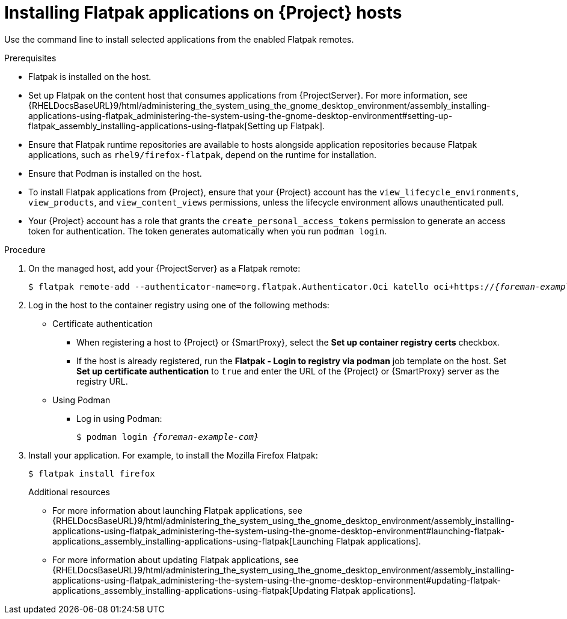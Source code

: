 :_mod-docs-content-type: PROCEDURE

[id="installing-flatpak-applications-on-{project-context}-hosts"]
= Installing Flatpak applications on {Project} hosts

Use the command line to install selected applications from the enabled Flatpak remotes.

.Prerequisites
* Flatpak is installed on the host.
* Set up Flatpak on the content host that consumes applications from {ProjectServer}.
For more information, see {RHELDocsBaseURL}9/html/administering_the_system_using_the_gnome_desktop_environment/assembly_installing-applications-using-flatpak_administering-the-system-using-the-gnome-desktop-environment#setting-up-flatpak_assembly_installing-applications-using-flatpak[Setting up Flatpak].
* Ensure that Flatpak runtime repositories are available to hosts alongside application repositories because Flatpak applications, such as `rhel9/firefox-flatpak`, depend on the runtime for installation.
ifdef::satellite[]
* The {Team} Flatpak remote is enabled.
endif::[]
* Ensure that Podman is installed on the host.
* To install Flatpak applications from {Project}, ensure that your {Project} account has the `view_lifecycle_environments`, `view_products`, and `view_content_views` permissions, unless the lifecycle environment allows unauthenticated pull.
* Your {Project} account has a role that grants the `create_personal_access_tokens` permission to generate an access token for authentication.
The token generates automatically when you run `podman login`.

.Procedure
. On the managed host, add your {ProjectServer} as a Flatpak remote:
+
[options="nowrap", subs="+quotes,verbatim,attributes"]
----
$ flatpak remote-add --authenticator-name=org.flatpak.Authenticator.Oci katello oci+https://_{foreman-example-com}_/
----
. Log in the host to the container registry using one of the following methods: 
* Certificate authentication
** When registering a host to {Project} or {SmartProxy}, select the *Set up container registry certs* checkbox.
** If the host is already registered, run the *Flatpak - Login to registry via podman* job template on the host.
Set *Set up certificate authentication* to `true` and enter the URL of the {Project} or {SmartProxy} server as the registry URL.
* Using Podman
** Log in using Podman:
+
[options="nowrap", subs="+quotes,verbatim,attributes"]
----
$ podman login _{foreman-example-com}_
----
. Install your application.
For example, to install the Mozilla Firefox Flatpak:
+
[options="nowrap", subs="+quotes,verbatim,attributes"]
----
$ flatpak install firefox
----
.Additional resources
* For more information about launching Flatpak applications, see {RHELDocsBaseURL}9/html/administering_the_system_using_the_gnome_desktop_environment/assembly_installing-applications-using-flatpak_administering-the-system-using-the-gnome-desktop-environment#launching-flatpak-applications_assembly_installing-applications-using-flatpak[Launching Flatpak applications].
* For more information about updating Flatpak applications, see {RHELDocsBaseURL}9/html/administering_the_system_using_the_gnome_desktop_environment/assembly_installing-applications-using-flatpak_administering-the-system-using-the-gnome-desktop-environment#updating-flatpak-applications_assembly_installing-applications-using-flatpak[Updating Flatpak applications].
